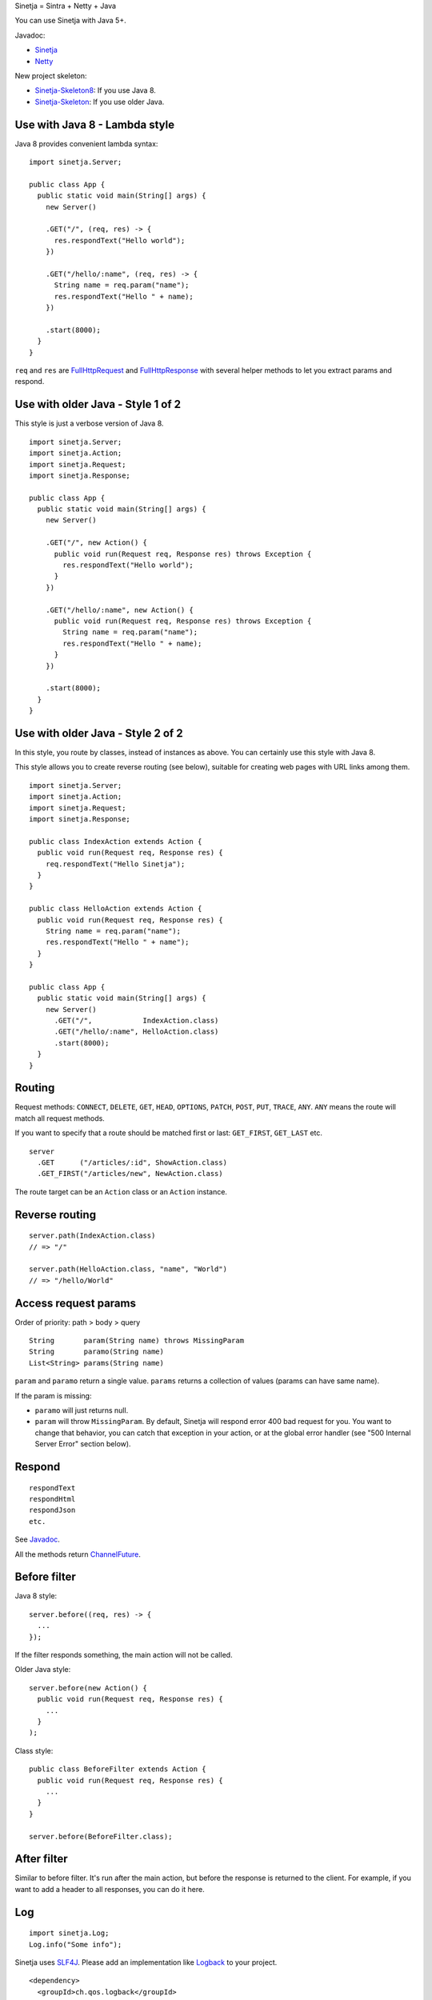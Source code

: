 Sinetja = Sintra + Netty + Java

You can use Sinetja with Java 5+.

Javadoc:

* `Sinetja <http://sinetja.github.io/sinetja>`_
* `Netty <http://netty.io/4.0/api/io/netty/handler/codec/http/package-summary.html>`_

New project skeleton:

* `Sinetja-Skeleton8 <https://github.com/sinetja/sinetja-skeleton8>`_:
  If you use Java 8.
* `Sinetja-Skeleton <https://github.com/sinetja/sinetja-skeleton>`_:
  If you use older Java.

Use with Java 8 - Lambda style
~~~~~~~~~~~~~~~~~~~~~~~~~~~~~~

Java 8 provides convenient lambda syntax:

::

  import sinetja.Server;

  public class App {
    public static void main(String[] args) {
      new Server()

      .GET("/", (req, res) -> {
        res.respondText("Hello world");
      })

      .GET("/hello/:name", (req, res) -> {
        String name = req.param("name");
        res.respondText("Hello " + name);
      })

      .start(8000);
    }
  }

``req`` and ``res`` are
`FullHttpRequest <http://netty.io/4.0/api/io/netty/handler/codec/http/FullHttpRequest.html>`_
and
`FullHttpResponse <http://netty.io/4.0/api/io/netty/handler/codec/http/FullHttpResponse.html>`_
with several helper methods to let you extract params and respond.

Use with older Java - Style 1 of 2
~~~~~~~~~~~~~~~~~~~~~~~~~~~~~~~~~~

This style is just a verbose version of Java 8.

::

  import sinetja.Server;
  import sinetja.Action;
  import sinetja.Request;
  import sinetja.Response;

  public class App {
    public static void main(String[] args) {
      new Server()

      .GET("/", new Action() {
        public void run(Request req, Response res) throws Exception {
          res.respondText("Hello world");
        }
      })

      .GET("/hello/:name", new Action() {
        public void run(Request req, Response res) throws Exception {
          String name = req.param("name");
          res.respondText("Hello " + name);
        }
      })

      .start(8000);
    }
  }

Use with older Java - Style 2 of 2
~~~~~~~~~~~~~~~~~~~~~~~~~~~~~~~~~~

In this style, you route by classes, instead of instances as above.
You can certainly use this style with Java 8.

This style allows you to create reverse routing (see below), suitable for creating
web pages with URL links among them.

::

  import sinetja.Server;
  import sinetja.Action;
  import sinetja.Request;
  import sinetja.Response;

  public class IndexAction extends Action {
    public void run(Request req, Response res) {
      req.respondText("Hello Sinetja");
    }
  }

  public class HelloAction extends Action {
    public void run(Request req, Response res) {
      String name = req.param("name");
      res.respondText("Hello " + name");
    }
  }

  public class App {
    public static void main(String[] args) {
      new Server()
        .GET("/",            IndexAction.class)
        .GET("/hello/:name", HelloAction.class)
        .start(8000);
    }
  }

Routing
~~~~~~~

Request methods: ``CONNECT``, ``DELETE``, ``GET``, ``HEAD``, ``OPTIONS``,
``PATCH``, ``POST``, ``PUT``, ``TRACE``, ``ANY``. ``ANY`` means the route will
match all request methods.

If you want to specify that a route should be matched first or last:
``GET_FIRST``, ``GET_LAST`` etc.

::

  server
    .GET      ("/articles/:id", ShowAction.class)
    .GET_FIRST("/articles/new", NewAction.class)

The route target can be an ``Action`` class or an ``Action`` instance.

Reverse routing
~~~~~~~~~~~~~~~

::

  server.path(IndexAction.class)
  // => "/"

  server.path(HelloAction.class, "name", "World")
  // => "/hello/World"

Access request params
~~~~~~~~~~~~~~~~~~~~~

Order of priority: path > body > query

::

  String       param(String name) throws MissingParam
  String       paramo(String name)
  List<String> params(String name)

``param`` and ``paramo`` return a single value.
``params`` returns a collection of values (params can have same name).

If the param is missing:

* ``paramo`` will just returns null.
* ``param`` will throw ``MissingParam``. By default, Sinetja will respond error
  400 bad request for you. You want to change that behavior, you can catch that
  exception in your action, or at the global error handler (see
  "500 Internal Server Error" section below).

Respond
~~~~~~~

::

  respondText
  respondHtml
  respondJson
  etc.

See `Javadoc <http://sinetja.github.io/sinetja/sinetja/Response.html>`_.

All the methods return `ChannelFuture <http://netty.io/4.0/api/io/netty/channel/ChannelFuture.html>`_.

Before filter
~~~~~~~~~~~~~

Java 8 style:

::

  server.before((req, res) -> {
    ...
  });

If the filter responds something, the main action will not be called.

Older Java style:

::

  server.before(new Action() {
    public void run(Request req, Response res) {
      ...
    }
  );

Class style:

::

  public class BeforeFilter extends Action {
    public void run(Request req, Response res) {
      ...
    }
  }

  server.before(BeforeFilter.class);

After filter
~~~~~~~~~~~~

Similar to before filter.
It's run after the main action, but before the response is returned to the client.
For example, if you want to add a header to all responses, you can do it here.

Log
~~~

::

  import sinetja.Log;
  Log.info("Some info");

Sinetja uses `SLF4J <www.slf4j.org>`_.
Please add an implementation like `Logback <http://logback.qos.ch/>`_ to your project.

::

  <dependency>
    <groupId>ch.qos.logback</groupId>
    <artifactId>logback-classic</artifactId>
    <version>1.1.2</version>
  </dependency>

404 Not Found
~~~~~~~~~~~~~

If there's no matched action, Sinetjy will automatically respond simple
"Not Found" text for you.

If you want to handle yourself (response status has already been set to 404,
you don't have to set it yourself):

Java 8 style:

::

  server.notFound((req, res) -> {
    String uri = req.getUri();
    Log.info("User tried to access nonexistant path: {}", uri);
    res.respondText("Not Found: " + uri);
  });

Older Java style:

::

  server.notFound(new Action() {
    public void run(Request req, Response res) {
      String uri = req.getUri();
      Log.info("User tried to access nonexistant path: {}", uri);
      res.respondText("Not Found: " + uri);
    }
  );

Class style:

::

  public class NotFound extends Action {
    public void run(Request req, Response res) {
      String uri = request.getUri();
      Log.info("User tried to access nonexistant path: {}", uri);
      res.respondText("Not Found: " + uri);
    }
  }

  server.notFound(NotFound.class);

500 Internal Server Error
~~~~~~~~~~~~~~~~~~~~~~~~~

If there's no error handler, Sinetjy will automatically respond simple
"Internal Server Error" text for you.

If you want to handle yourself (response status has already been set to 500,
you don't have to set it yourself):

Java 8 style:

::

  server.error((req, res, e) -> {
    String uri = req.getUri();
    Log.error("Error when user tried to access path: {}", e);
    res.respondText("Internal Server Error: " + uri);
  });

Older Java style:

::

  server.error(new ErrorHandler() {
    public void run(Request req, Response res, Exception e) {
      String uri = req.getUri();
      Log.error("Error when user tried to access path: " + uri, e);
      res.respondText("Internal Server Error: " + uri);
    }
  );

Class style:

::

  public class ErrorHandler extends ErrorHandler {
    public void run(Request req, Response res, Exception e) {
      String uri = req.getUri();
      Log.error("Error when user tried to access path: " + uri, e);
      res.respondText("Internal Server Error: " + uri);
    }
  }

  server.error(ErrorHandler.class);

HTTPS
~~~~~

Use autogenerated selfsigned certificate:

::

  server.jdkSsl()

or (Apache Portable Runtime and OpenSSL libs must be in load path such as system
library directories, $LD_LIBRARY_PATH on *nix or %PATH% on Windows):

::

  server.openSsl()

If you want to use your own certificate:

::

  jdkSsl(String certChainFile, String keyFile)
  jdkSsl(String certChainFile, String keyFile, String keyPassword)
  jdkSsl(
    String certChainFile, String keyFile, String keyPassword,
    Iterable<String> ciphers, Iterable<String> nextProtocols, long sessionCacheSize, long sessionTimeout
  )

  openSsl(String certChainFile, String keyFile)
  openSsl(String certChainFile, String keyFile, String keyPassword)
  openSsl(
    String certChainFile, String keyFile, String keyPassword,
    Iterable<String> ciphers, Iterable<String> nextProtocols, long sessionCacheSize, long sessionTimeout
  )

The above are utility methods for setting `SslContext <http://netty.io/4.0/api/io/netty/handler/ssl/SslContext.html>`_.
If you want to set it directly:

::

   sslContext(SslContext sslContext)

CORS
~~~~

To tell the server to handle `CORS <http://en.wikipedia.org/wiki/Cross-origin_resource_sharing>`_,
set `CorsConfig <http://netty.io/4.0/api/io/netty/handler/codec/http/cors/CorsConfig.html>`_:

::

  import io.netty.handler.codec.http.cors.CorsConfig;

  CorsConfig config = CorsConfig.withAnyOrigin().build();
  server.cors(config);

Use with Maven
~~~~~~~~~~~~~~

::

  <dependency>
    <groupId>tv.cntt</groupId>
    <artifactId>sinetja</artifactId>
    <version>1.2</version>
  </dependency>

Together with Netty, Sinetja also adds `Javassist <http://javassist.org/>`_ as
a dependency, because it boosts Netty speed.

Sinetja uses `netty-router <https://github.com/sinetja/netty-router>`_.
